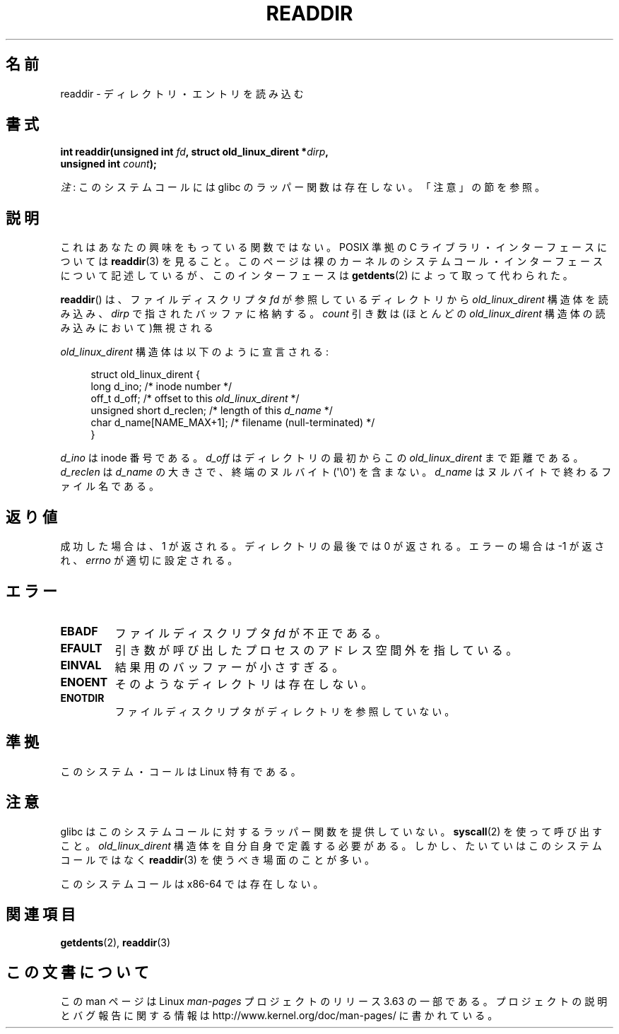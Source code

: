 .\" Copyright (C) 1995 Andries Brouwer (aeb@cwi.nl)
.\"
.\" %%%LICENSE_START(VERBATIM)
.\" Permission is granted to make and distribute verbatim copies of this
.\" manual provided the copyright notice and this permission notice are
.\" preserved on all copies.
.\"
.\" Permission is granted to copy and distribute modified versions of this
.\" manual under the conditions for verbatim copying, provided that the
.\" entire resulting derived work is distributed under the terms of a
.\" permission notice identical to this one.
.\"
.\" Since the Linux kernel and libraries are constantly changing, this
.\" manual page may be incorrect or out-of-date.  The author(s) assume no
.\" responsibility for errors or omissions, or for damages resulting from
.\" the use of the information contained herein.  The author(s) may not
.\" have taken the same level of care in the production of this manual,
.\" which is licensed free of charge, as they might when working
.\" professionally.
.\"
.\" Formatted or processed versions of this manual, if unaccompanied by
.\" the source, must acknowledge the copyright and authors of this work.
.\" %%%LICENSE_END
.\"
.\" Written 11 June 1995 by Andries Brouwer <aeb@cwi.nl>
.\" Modified 22 July 1995 by Michael Chastain <mec@duracef.shout.net>:
.\"   In 1.3.X, returns only one entry each time; return value is different.
.\" Modified 2004-12-01, mtk, fixed headers listed in SYNOPSIS
.\"
.\"*******************************************************************
.\"
.\" This file was generated with po4a. Translate the source file.
.\"
.\"*******************************************************************
.\"
.\" Japanese Version Copyright (c) 1997 HANATAKA Shinya
.\"         all rights reserved.
.\" Translated Sun Feb 23 21:06:24 JST 1997
.\"         by HANATAKA Shinya <hanataka@abyss.rim.or.jp>
.\" Updated 2013-05-01, Akihiro MOTOKI <amotoki@gmail.com>
.\" Updated 2013-07-22, Akihiro MOTOKI <amotoki@gmail.com>
.\"
.TH READDIR 2 2013\-06\-21 Linux "Linux Programmer's Manual"
.SH 名前
readdir \- ディレクトリ・エントリを読み込む
.SH 書式
.nf
.sp
\fBint readdir(unsigned int \fP\fIfd\fP\fB, struct old_linux_dirent *\fP\fIdirp\fP\fB,\fP
\fB            unsigned int \fP\fIcount\fP\fB);\fP
.fi

\fI注\fP: このシステムコールには glibc のラッパー関数は存在しない。「注意」の節を参照。
.SH 説明
これはあなたの興味をもっている関数ではない。 POSIX 準拠の C ライブラリ・インターフェースについては \fBreaddir\fP(3)  を見ること。
このページは裸のカーネルのシステムコール・インターフェースについて 記述しているが、このインターフェースは \fBgetdents\fP(2)
によって取って代わられた。
.PP
\fBreaddir\fP()  は、ファイルディスクリプタ \fIfd\fP が参照しているディレクトリから \fIold_linux_dirent\fP
構造体を読み込み、 \fIdirp\fP で指されたバッファに格納する。 \fIcount\fP 引き数は(ほとんどの \fIold_linux_dirent\fP
構造体の読み込みにおいて)無視される
.PP
\fIold_linux_dirent\fP 構造体は以下のように宣言される:
.PP
.in +4n
.nf
struct old_linux_dirent {
    long  d_ino;              /* inode number */
    off_t d_off;              /* offset to this \fIold_linux_dirent\fP */
    unsigned short d_reclen;  /* length of this \fId_name\fP */
    char  d_name[NAME_MAX+1]; /* filename (null\-terminated) */
}
.fi
.in
.PP
\fId_ino\fP は inode 番号である。 \fId_off\fP はディレクトリの最初からこの \fIold_linux_dirent\fP まで距離である。
\fId_reclen\fP は \fId_name\fP の大きさで、終端のヌルバイト (\(aq\e0\(aq) を含まない。 \fId_name\fP
はヌルバイトで終わるファイル名である。
.SH 返り値
成功した場合は、1 が返される。 ディレクトリの最後では 0 が返される。 エラーの場合は \-1 が返され、 \fIerrno\fP が適切に設定される。
.SH エラー
.TP 
\fBEBADF\fP
ファイルディスクリプタ \fIfd\fP が不正である。
.TP 
\fBEFAULT\fP
引き数が呼び出したプロセスのアドレス空間外を指している。
.TP 
\fBEINVAL\fP
結果用のバッファーが小さすぎる。
.TP 
\fBENOENT\fP
そのようなディレクトリは存在しない。
.TP 
\fBENOTDIR\fP
ファイルディスクリプタがディレクトリを参照していない。
.SH 準拠
このシステム・コールは Linux 特有である。
.SH 注意
glibc はこのシステムコールに対するラッパー関数を提供していない。 \fBsyscall\fP(2)  を使って呼び出すこと。
\fIold_linux_dirent\fP 構造体を自分自身で定義する必要がある。しかし、たいていはこのシステムコールではなく \fBreaddir\fP(3)
を使うべき場面のことが多い。

このシステムコールは x86\-64 では存在しない。
.SH 関連項目
\fBgetdents\fP(2), \fBreaddir\fP(3)
.SH この文書について
この man ページは Linux \fIman\-pages\fP プロジェクトのリリース 3.63 の一部
である。プロジェクトの説明とバグ報告に関する情報は
http://www.kernel.org/doc/man\-pages/ に書かれている。
